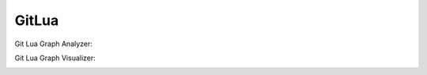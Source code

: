 GitLua
======

Git Lua Graph Analyzer:

.. image:: images/GitLuaGraphAnalyzeranalyze.png

Git Lua Graph Visualizer:

.. image:: images/GitLuaGraphVisualizervisualize.png